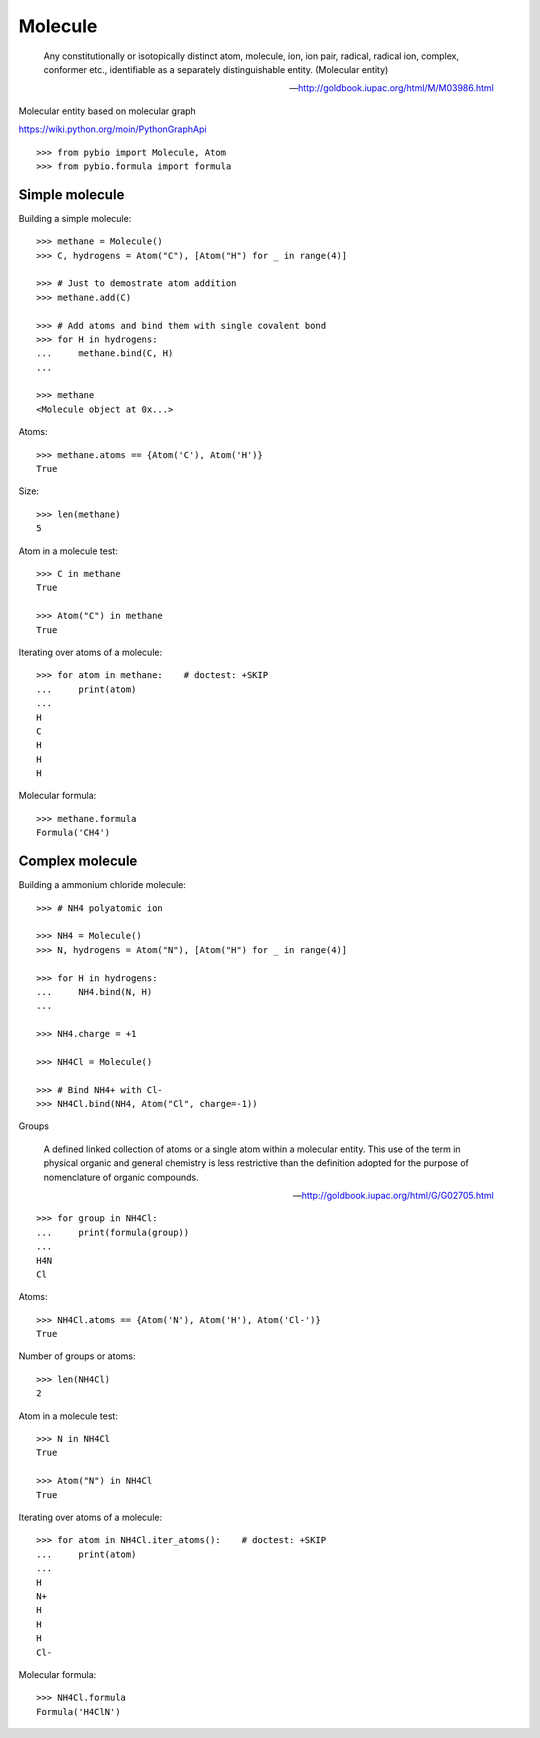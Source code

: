 Molecule
********

    Any constitutionally or isotopically distinct atom, molecule, ion, ion
    pair, radical, radical ion, complex, conformer etc., identifiable as a
    separately distinguishable entity. (Molecular entity)

    -- http://goldbook.iupac.org/html/M/M03986.html

Molecular entity based on molecular graph

https://wiki.python.org/moin/PythonGraphApi

::

    >>> from pybio import Molecule, Atom
    >>> from pybio.formula import formula


Simple molecule
===============

Building a simple molecule::

    >>> methane = Molecule()
    >>> C, hydrogens = Atom("C"), [Atom("H") for _ in range(4)]

    >>> # Just to demostrate atom addition
    >>> methane.add(C)

    >>> # Add atoms and bind them with single covalent bond
    >>> for H in hydrogens:
    ...     methane.bind(C, H)
    ...

    >>> methane
    <Molecule object at 0x...>

Atoms::

    >>> methane.atoms == {Atom('C'), Atom('H')}
    True

Size::

    >>> len(methane)
    5

Atom in a molecule test::

    >>> C in methane
    True

    >>> Atom("C") in methane
    True

Iterating over atoms of a molecule::

    >>> for atom in methane:    # doctest: +SKIP
    ...     print(atom)
    ...
    H
    C
    H
    H
    H

..
    Bonds:


Molecular formula::

    >>> methane.formula
    Formula('CH4')


Complex molecule
================

Building a ammonium chloride molecule::

    >>> # NH4 polyatomic ion

    >>> NH4 = Molecule()
    >>> N, hydrogens = Atom("N"), [Atom("H") for _ in range(4)]

    >>> for H in hydrogens:
    ...     NH4.bind(N, H)
    ...

    >>> NH4.charge = +1

    >>> NH4Cl = Molecule()

    >>> # Bind NH4+ with Cl-
    >>> NH4Cl.bind(NH4, Atom("Cl", charge=-1))

Groups

    A defined linked collection of atoms or a single atom within a molecular
    entity. This use of the term in physical organic and general chemistry is
    less restrictive than the definition adopted for the purpose of
    nomenclature of organic compounds. 

    -- http://goldbook.iupac.org/html/G/G02705.html

::

    >>> for group in NH4Cl:
    ...     print(formula(group))
    ...
    H4N
    Cl

Atoms::

    >>> NH4Cl.atoms == {Atom('N'), Atom('H'), Atom('Cl-')}
    True

Number of groups or atoms::

    >>> len(NH4Cl)
    2

Atom in a molecule test::

    >>> N in NH4Cl
    True

    >>> Atom("N") in NH4Cl
    True

Iterating over atoms of a molecule::

    >>> for atom in NH4Cl.iter_atoms():    # doctest: +SKIP
    ...     print(atom)
    ...
    H
    N+
    H
    H
    H
    Cl-

Molecular formula::

    >>> NH4Cl.formula
    Formula('H4ClN')

